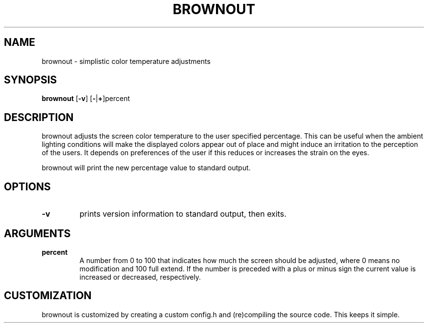 .TH BROWNOUT 1 brownout\-VERSION
.SH NAME
brownout \- simplistic color temperature adjustments
.SH SYNOPSIS
.B brownout
.RB [ \-v ]
.RB [ \- | + ]percent
.SH DESCRIPTION
brownout adjusts the screen color temperature to the user specified percentage.
This can be useful when the ambient lighting conditions will make the displayed
colors appear out of place and might induce an irritation to the perception of
the users. It depends on preferences of the user if this reduces
or increases the strain on the eyes.
.P
brownout will print the new percentage value to standard output.
.SH OPTIONS
.TP
.B \-v
prints version information to standard output, then exits.
.SH ARGUMENTS
.TP
.B percent
A number from 0 to 100 that indicates how much the screen should be adjusted,
where 0 means no modification and 100 full extend. If the number is preceded
with a plus or minus sign the current value is increased or decreased,
respectively.
.SH CUSTOMIZATION
brownout is customized by creating a custom config.h and (re)compiling the source
code. This keeps it simple.
